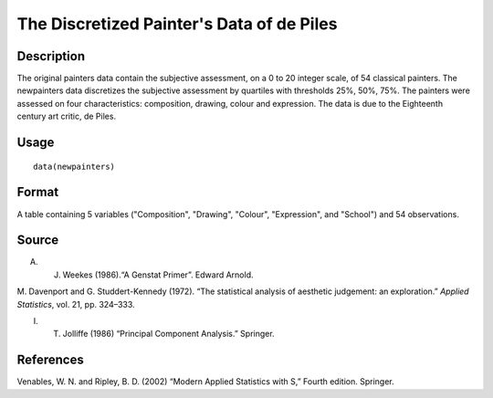+--------------------------------------+--------------------------------------+
| newpainters                          |
| R Documentation                      |
+--------------------------------------+--------------------------------------+

The Discretized Painter's Data of de Piles
------------------------------------------

Description
~~~~~~~~~~~

The original painters data contain the subjective assessment, on a 0 to
20 integer scale, of 54 classical painters. The newpainters data
discretizes the subjective assessment by quartiles with thresholds 25%,
50%, 75%. The painters were assessed on four characteristics:
composition, drawing, colour and expression. The data is due to the
Eighteenth century art critic, de Piles.

Usage
~~~~~

::

    data(newpainters)

Format
~~~~~~

A table containing 5 variables ("Composition", "Drawing", "Colour",
"Expression", and "School") and 54 observations.

Source
~~~~~~

A. J. Weekes (1986).“A Genstat Primer”. Edward Arnold.

M. Davenport and G. Studdert-Kennedy (1972). “The statistical analysis
of aesthetic judgement: an exploration.” *Applied Statistics*, vol. 21,
pp. 324–333.

I. T. Jolliffe (1986) “Principal Component Analysis.” Springer.

References
~~~~~~~~~~

Venables, W. N. and Ripley, B. D. (2002) “Modern Applied Statistics with
S,” Fourth edition. Springer.
